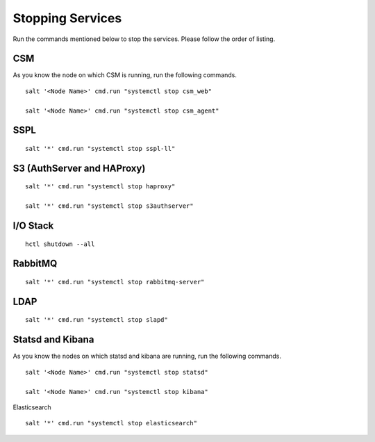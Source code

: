=================
Stopping Services
=================

Run the commands mentioned below to stop the services. Please follow the order of listing.

CSM
=====

As you know the node on which CSM is running, run the following commands.
 
.. raw:: html

 <details>
 <summary><a>Click here to view the commands. </a></summary>
   
::
     
 salt '<Node Name>' cmd.run "systemctl stop csm_web"
   
 salt '<Node Name>' cmd.run "systemctl stop csm_agent"
   
.. raw:: html
   
 </details>
   
SSPL
====

.. raw:: html

 <details>
 <summary><a>Click here to view the command. </a></summary>

:: 

 salt '*' cmd.run "systemctl stop sspl-ll"
   
.. raw:: html
   
  </details>
   

S3 (AuthServer and HAProxy)
===========================

.. raw:: html

 <details>
 <summary><a>Click here to view the commands. </a></summary>

::

 salt '*' cmd.run "systemctl stop haproxy"
   
 salt '*' cmd.run "systemctl stop s3authserver"
   
.. raw:: html
   
  </details>

      
I/O Stack
=========

.. raw:: html

 <details>
 <summary><a>Click here to view the command. </a></summary>
 
::
 
 hctl shutdown --all
   
   
.. raw:: html
   
  </details>
   
   
RabbitMQ
========

.. raw:: html

 <details>
 <summary><a>Click here to view the command. </a></summary>
 
::

 salt '*' cmd.run "systemctl stop rabbitmq-server"
 
.. raw:: html
   
 </details>
 
 
LDAP
====

.. raw:: html

 <details>
 <summary><a>Click here to view the command. </a></summary>
    
::

 salt '*' cmd.run "systemctl stop slapd"
 
.. raw:: html
   
 </details>
  
   
Statsd and Kibana
=================

As you know the nodes on which statsd and kibana are running, run the following commands.
  
.. raw:: html

 <details>
 <summary><a>Click here to view the commands. </a></summary>

::
  
 salt '<Node Name>' cmd.run "systemctl stop statsd"
   
 salt '<Node Name>' cmd.run "systemctl stop kibana"
   
Elasticsearch

.. raw:: html

 <details>
 <summary><a>Click here to view the command. </a></summary>

::
  
 salt '*' cmd.run "systemctl stop elasticsearch"
